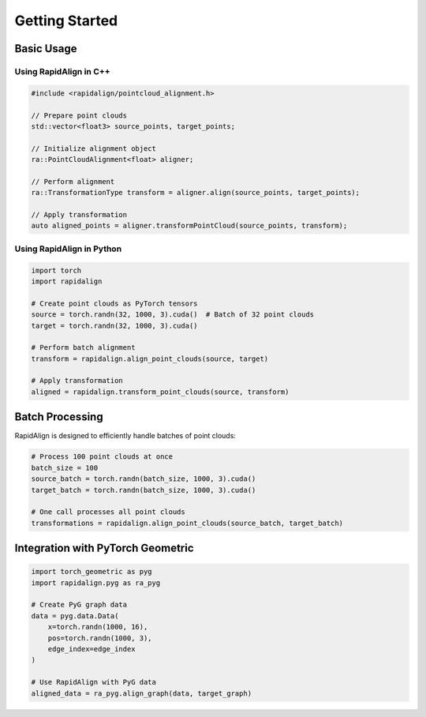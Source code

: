 Getting Started
===============

Basic Usage
----------

Using RapidAlign in C++
~~~~~~~~~~~~~~~~~~~~~

.. code-block:: cpp

   #include <rapidalign/pointcloud_alignment.h>
   
   // Prepare point clouds
   std::vector<float3> source_points, target_points;
   
   // Initialize alignment object
   ra::PointCloudAlignment<float> aligner;
   
   // Perform alignment
   ra::TransformationType transform = aligner.align(source_points, target_points);
   
   // Apply transformation
   auto aligned_points = aligner.transformPointCloud(source_points, transform);

Using RapidAlign in Python
~~~~~~~~~~~~~~~~~~~~~~~

.. code-block:: python

   import torch
   import rapidalign
   
   # Create point clouds as PyTorch tensors
   source = torch.randn(32, 1000, 3).cuda()  # Batch of 32 point clouds
   target = torch.randn(32, 1000, 3).cuda()
   
   # Perform batch alignment
   transform = rapidalign.align_point_clouds(source, target)
   
   # Apply transformation
   aligned = rapidalign.transform_point_clouds(source, transform)

Batch Processing
--------------

RapidAlign is designed to efficiently handle batches of point clouds:

.. code-block:: python

   # Process 100 point clouds at once
   batch_size = 100
   source_batch = torch.randn(batch_size, 1000, 3).cuda()
   target_batch = torch.randn(batch_size, 1000, 3).cuda()
   
   # One call processes all point clouds
   transformations = rapidalign.align_point_clouds(source_batch, target_batch)

Integration with PyTorch Geometric
-------------------------------

.. code-block:: python

   import torch_geometric as pyg
   import rapidalign.pyg as ra_pyg
   
   # Create PyG graph data
   data = pyg.data.Data(
       x=torch.randn(1000, 16),
       pos=torch.randn(1000, 3),
       edge_index=edge_index
   )
   
   # Use RapidAlign with PyG data
   aligned_data = ra_pyg.align_graph(data, target_graph)